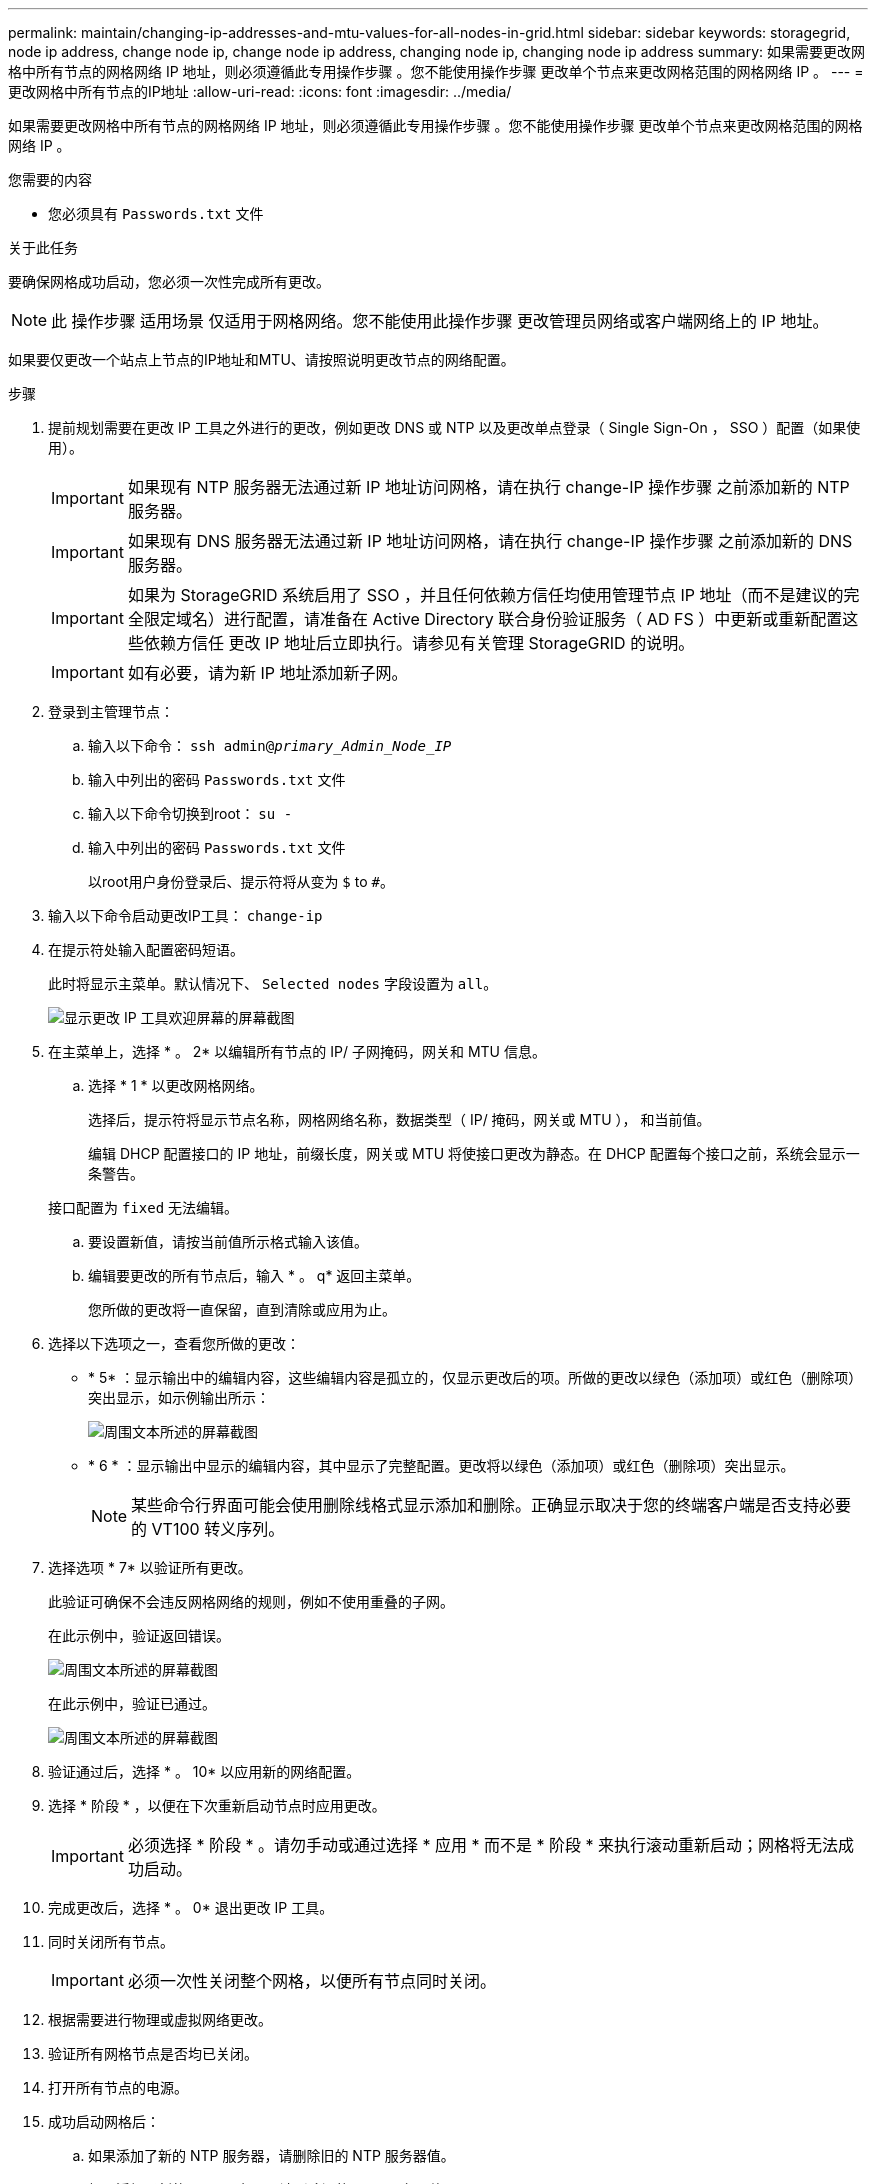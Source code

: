 ---
permalink: maintain/changing-ip-addresses-and-mtu-values-for-all-nodes-in-grid.html 
sidebar: sidebar 
keywords: storagegrid, node ip address, change node ip, change node ip address, changing node ip, changing node ip address 
summary: 如果需要更改网格中所有节点的网格网络 IP 地址，则必须遵循此专用操作步骤 。您不能使用操作步骤 更改单个节点来更改网格范围的网格网络 IP 。 
---
= 更改网格中所有节点的IP地址
:allow-uri-read: 
:icons: font
:imagesdir: ../media/


[role="lead"]
如果需要更改网格中所有节点的网格网络 IP 地址，则必须遵循此专用操作步骤 。您不能使用操作步骤 更改单个节点来更改网格范围的网格网络 IP 。

.您需要的内容
* 您必须具有 `Passwords.txt` 文件


.关于此任务
要确保网格成功启动，您必须一次性完成所有更改。


NOTE: 此 操作步骤 适用场景 仅适用于网格网络。您不能使用此操作步骤 更改管理员网络或客户端网络上的 IP 地址。

如果要仅更改一个站点上节点的IP地址和MTU、请按照说明更改节点的网络配置。

.步骤
. 提前规划需要在更改 IP 工具之外进行的更改，例如更改 DNS 或 NTP 以及更改单点登录（ Single Sign-On ， SSO ）配置（如果使用）。
+

IMPORTANT: 如果现有 NTP 服务器无法通过新 IP 地址访问网格，请在执行 change-IP 操作步骤 之前添加新的 NTP 服务器。

+

IMPORTANT: 如果现有 DNS 服务器无法通过新 IP 地址访问网格，请在执行 change-IP 操作步骤 之前添加新的 DNS 服务器。

+

IMPORTANT: 如果为 StorageGRID 系统启用了 SSO ，并且任何依赖方信任均使用管理节点 IP 地址（而不是建议的完全限定域名）进行配置，请准备在 Active Directory 联合身份验证服务（ AD FS ）中更新或重新配置这些依赖方信任 更改 IP 地址后立即执行。请参见有关管理 StorageGRID 的说明。

+

IMPORTANT: 如有必要，请为新 IP 地址添加新子网。

. 登录到主管理节点：
+
.. 输入以下命令： `ssh admin@_primary_Admin_Node_IP_`
.. 输入中列出的密码 `Passwords.txt` 文件
.. 输入以下命令切换到root： `su -`
.. 输入中列出的密码 `Passwords.txt` 文件
+
以root用户身份登录后、提示符将从变为 `$` to `#`。



. 输入以下命令启动更改IP工具： `change-ip`
. 在提示符处输入配置密码短语。
+
此时将显示主菜单。默认情况下、 `Selected nodes` 字段设置为 `all`。

+
image::../media/change_ip_tool_main_menu.png[显示更改 IP 工具欢迎屏幕的屏幕截图]

. 在主菜单上，选择 * 。 2* 以编辑所有节点的 IP/ 子网掩码，网关和 MTU 信息。
+
.. 选择 * 1 * 以更改网格网络。
+
选择后，提示符将显示节点名称，网格网络名称，数据类型（ IP/ 掩码，网关或 MTU ）， 和当前值。

+
编辑 DHCP 配置接口的 IP 地址，前缀长度，网关或 MTU 将使接口更改为静态。在 DHCP 配置每个接口之前，系统会显示一条警告。

+
接口配置为 `fixed` 无法编辑。

.. 要设置新值，请按当前值所示格式输入该值。
.. 编辑要更改的所有节点后，输入 * 。 q* 返回主菜单。
+
您所做的更改将一直保留，直到清除或应用为止。



. 选择以下选项之一，查看您所做的更改：
+
** * 5* ：显示输出中的编辑内容，这些编辑内容是孤立的，仅显示更改后的项。所做的更改以绿色（添加项）或红色（删除项）突出显示，如示例输出所示：
+
image::../media/change_ip_tool_edit_ip_mask_sample_output.png[周围文本所述的屏幕截图]

** * 6 * ：显示输出中显示的编辑内容，其中显示了完整配置。更改将以绿色（添加项）或红色（删除项）突出显示。
+

NOTE: 某些命令行界面可能会使用删除线格式显示添加和删除。正确显示取决于您的终端客户端是否支持必要的 VT100 转义序列。





. 选择选项 * 7* 以验证所有更改。
+
此验证可确保不会违反网格网络的规则，例如不使用重叠的子网。

+
在此示例中，验证返回错误。

+
image::../media/change_ip_tool_validate_sample_error_messages.gif[周围文本所述的屏幕截图]

+
在此示例中，验证已通过。

+
image::../media/change_ip_tool_validate_sample_passed_messages.gif[周围文本所述的屏幕截图]

. 验证通过后，选择 * 。 10* 以应用新的网络配置。
. 选择 * 阶段 * ，以便在下次重新启动节点时应用更改。
+

IMPORTANT: 必须选择 * 阶段 * 。请勿手动或通过选择 * 应用 * 而不是 * 阶段 * 来执行滚动重新启动；网格将无法成功启动。

. 完成更改后，选择 * 。 0* 退出更改 IP 工具。
. 同时关闭所有节点。
+

IMPORTANT: 必须一次性关闭整个网格，以便所有节点同时关闭。

. 根据需要进行物理或虚拟网络更改。
. 验证所有网格节点是否均已关闭。
. 打开所有节点的电源。
. 成功启动网格后：
+
.. 如果添加了新的 NTP 服务器，请删除旧的 NTP 服务器值。
.. 如果添加了新的 DNS 服务器，请删除旧的 DNS 服务器值。


. 从网格管理器下载新的恢复软件包。
+
.. 选择 * 维护 * > * 系统 * > * 恢复包 * 。
.. 输入配置密码短语。




.相关信息
link:../admin/index.html["管理 StorageGRID"]

link:changing-nodes-network-configuration.html["更改节点的网络配置"]

link:adding-to-or-changing-subnet-lists-on-grid-network.html["在网格网络上添加或更改子网列表"]

link:shutting-down-grid-node.html["关闭网格节点"]
